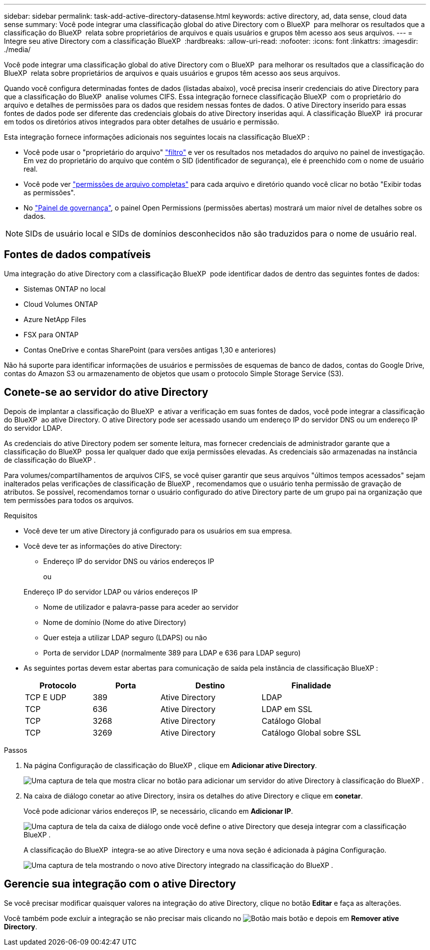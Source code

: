 ---
sidebar: sidebar 
permalink: task-add-active-directory-datasense.html 
keywords: active directory, ad, data sense, cloud data sense 
summary: Você pode integrar uma classificação global do ative Directory com o BlueXP  para melhorar os resultados que a classificação do BlueXP  relata sobre proprietários de arquivos e quais usuários e grupos têm acesso aos seus arquivos. 
---
= Integre seu ative Directory com a classificação BlueXP 
:hardbreaks:
:allow-uri-read: 
:nofooter: 
:icons: font
:linkattrs: 
:imagesdir: ./media/


[role="lead"]
Você pode integrar uma classificação global do ative Directory com o BlueXP  para melhorar os resultados que a classificação do BlueXP  relata sobre proprietários de arquivos e quais usuários e grupos têm acesso aos seus arquivos.

Quando você configura determinadas fontes de dados (listadas abaixo), você precisa inserir credenciais do ative Directory para que a classificação do BlueXP  analise volumes CIFS. Essa integração fornece classificação BlueXP  com o proprietário do arquivo e detalhes de permissões para os dados que residem nessas fontes de dados. O ative Directory inserido para essas fontes de dados pode ser diferente das credenciais globais do ative Directory inseridas aqui. A classificação BlueXP  irá procurar em todos os diretórios ativos integrados para obter detalhes de usuário e permissão.

Esta integração fornece informações adicionais nos seguintes locais na classificação BlueXP :

* Você pode usar o "proprietário do arquivo" link:task-investigate-data.html["filtro"] e ver os resultados nos metadados do arquivo no painel de investigação. Em vez do proprietário do arquivo que contém o SID (identificador de segurança), ele é preenchido com o nome de usuário real.
* Você pode ver link:task-investigate-data.html["permissões de arquivo completas"] para cada arquivo e diretório quando você clicar no botão "Exibir todas as permissões".
* No link:task-controlling-governance-data.html["Painel de governança"], o painel Open Permissions (permissões abertas) mostrará um maior nível de detalhes sobre os dados.



NOTE: SIDs de usuário local e SIDs de domínios desconhecidos não são traduzidos para o nome de usuário real.



== Fontes de dados compatíveis

Uma integração do ative Directory com a classificação BlueXP  pode identificar dados de dentro das seguintes fontes de dados:

* Sistemas ONTAP no local
* Cloud Volumes ONTAP
* Azure NetApp Files
* FSX para ONTAP
* Contas OneDrive e contas SharePoint (para versões antigas 1,30 e anteriores)


Não há suporte para identificar informações de usuários e permissões de esquemas de banco de dados, contas do Google Drive, contas do Amazon S3 ou armazenamento de objetos que usam o protocolo Simple Storage Service (S3).



== Conete-se ao servidor do ative Directory

Depois de implantar a classificação do BlueXP  e ativar a verificação em suas fontes de dados, você pode integrar a classificação do BlueXP  ao ative Directory. O ative Directory pode ser acessado usando um endereço IP do servidor DNS ou um endereço IP do servidor LDAP.

As credenciais do ative Directory podem ser somente leitura, mas fornecer credenciais de administrador garante que a classificação do BlueXP  possa ler qualquer dado que exija permissões elevadas. As credenciais são armazenadas na instância de classificação do BlueXP .

Para volumes/compartilhamentos de arquivos CIFS, se você quiser garantir que seus arquivos "últimos tempos acessados" sejam inalterados pelas verificações de classificação de BlueXP , recomendamos que o usuário tenha permissão de gravação de atributos. Se possível, recomendamos tornar o usuário configurado do ative Directory parte de um grupo pai na organização que tem permissões para todos os arquivos.

.Requisitos
* Você deve ter um ative Directory já configurado para os usuários em sua empresa.
* Você deve ter as informações do ative Directory:
+
** Endereço IP do servidor DNS ou vários endereços IP
+
ou

+
Endereço IP do servidor LDAP ou vários endereços IP

** Nome de utilizador e palavra-passe para aceder ao servidor
** Nome de domínio (Nome do ative Directory)
** Quer esteja a utilizar LDAP seguro (LDAPS) ou não
** Porta de servidor LDAP (normalmente 389 para LDAP e 636 para LDAP seguro)


* As seguintes portas devem estar abertas para comunicação de saída pela instância de classificação BlueXP :
+
[cols="20,20,30,30"]
|===
| Protocolo | Porta | Destino | Finalidade 


| TCP E UDP | 389 | Ative Directory | LDAP 


| TCP | 636 | Ative Directory | LDAP em SSL 


| TCP | 3268 | Ative Directory | Catálogo Global 


| TCP | 3269 | Ative Directory | Catálogo Global sobre SSL 
|===


.Passos
. Na página Configuração de classificação do BlueXP , clique em *Adicionar ative Directory*.
+
image:screenshot_compliance_integrate_active_directory.png["Uma captura de tela que mostra clicar no botão para adicionar um servidor do ative Directory à classificação do BlueXP ."]

. Na caixa de diálogo conetar ao ative Directory, insira os detalhes do ative Directory e clique em *conetar*.
+
Você pode adicionar vários endereços IP, se necessário, clicando em *Adicionar IP*.

+
image:screenshot_compliance_active_directory_dialog.png["Uma captura de tela da caixa de diálogo onde você define o ative Directory que deseja integrar com a classificação BlueXP ."]

+
A classificação do BlueXP  integra-se ao ative Directory e uma nova seção é adicionada à página Configuração.

+
image:screenshot_compliance_active_directory_added.png["Uma captura de tela mostrando o novo ative Directory integrado na classificação do BlueXP ."]





== Gerencie sua integração com o ative Directory

Se você precisar modificar quaisquer valores na integração do ative Directory, clique no botão *Editar* e faça as alterações.

Você também pode excluir a integração se não precisar mais clicando no image:screenshot_gallery_options.gif["Botão mais"] botão e depois em *Remover ative Directory*.
